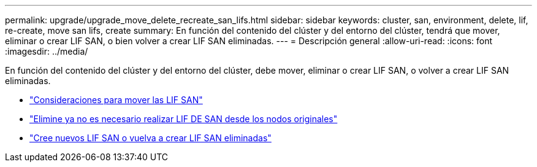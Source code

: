 ---
permalink: upgrade/upgrade_move_delete_recreate_san_lifs.html 
sidebar: sidebar 
keywords: cluster, san, environment, delete, lif, re-create, move san lifs, create 
summary: En función del contenido del clúster y del entorno del clúster, tendrá que mover, eliminar o crear LIF SAN, o bien volver a crear LIF SAN eliminadas. 
---
= Descripción general
:allow-uri-read: 
:icons: font
:imagesdir: ../media/


[role="lead"]
En función del contenido del clúster y del entorno del clúster, debe mover, eliminar o crear LIF SAN, o volver a crear LIF SAN eliminadas.

* link:upgrade_considerations_move_san_lifs.html["Consideraciones para mover las LIF SAN"]
* link:upgrade-delete-san-lifs.html["Elimine ya no es necesario realizar LIF DE SAN desde los nodos originales"]
* link:upgrade_create_recreate_san_lifs.html["Cree nuevos LIF SAN o vuelva a crear LIF SAN eliminadas"]

